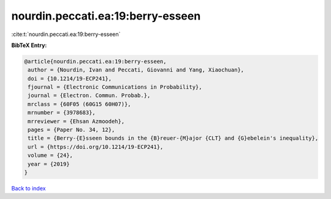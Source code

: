 nourdin.peccati.ea:19:berry-esseen
==================================

:cite:t:`nourdin.peccati.ea:19:berry-esseen`

**BibTeX Entry:**

.. code-block:: bibtex

   @article{nourdin.peccati.ea:19:berry-esseen,
    author = {Nourdin, Ivan and Peccati, Giovanni and Yang, Xiaochuan},
    doi = {10.1214/19-ECP241},
    fjournal = {Electronic Communications in Probability},
    journal = {Electron. Commun. Probab.},
    mrclass = {60F05 (60G15 60H07)},
    mrnumber = {3978683},
    mrreviewer = {Ehsan Azmoodeh},
    pages = {Paper No. 34, 12},
    title = {Berry-{E}sseen bounds in the {B}reuer-{M}ajor {CLT} and {G}ebelein's inequality},
    url = {https://doi.org/10.1214/19-ECP241},
    volume = {24},
    year = {2019}
   }

`Back to index <../By-Cite-Keys.rst>`_
